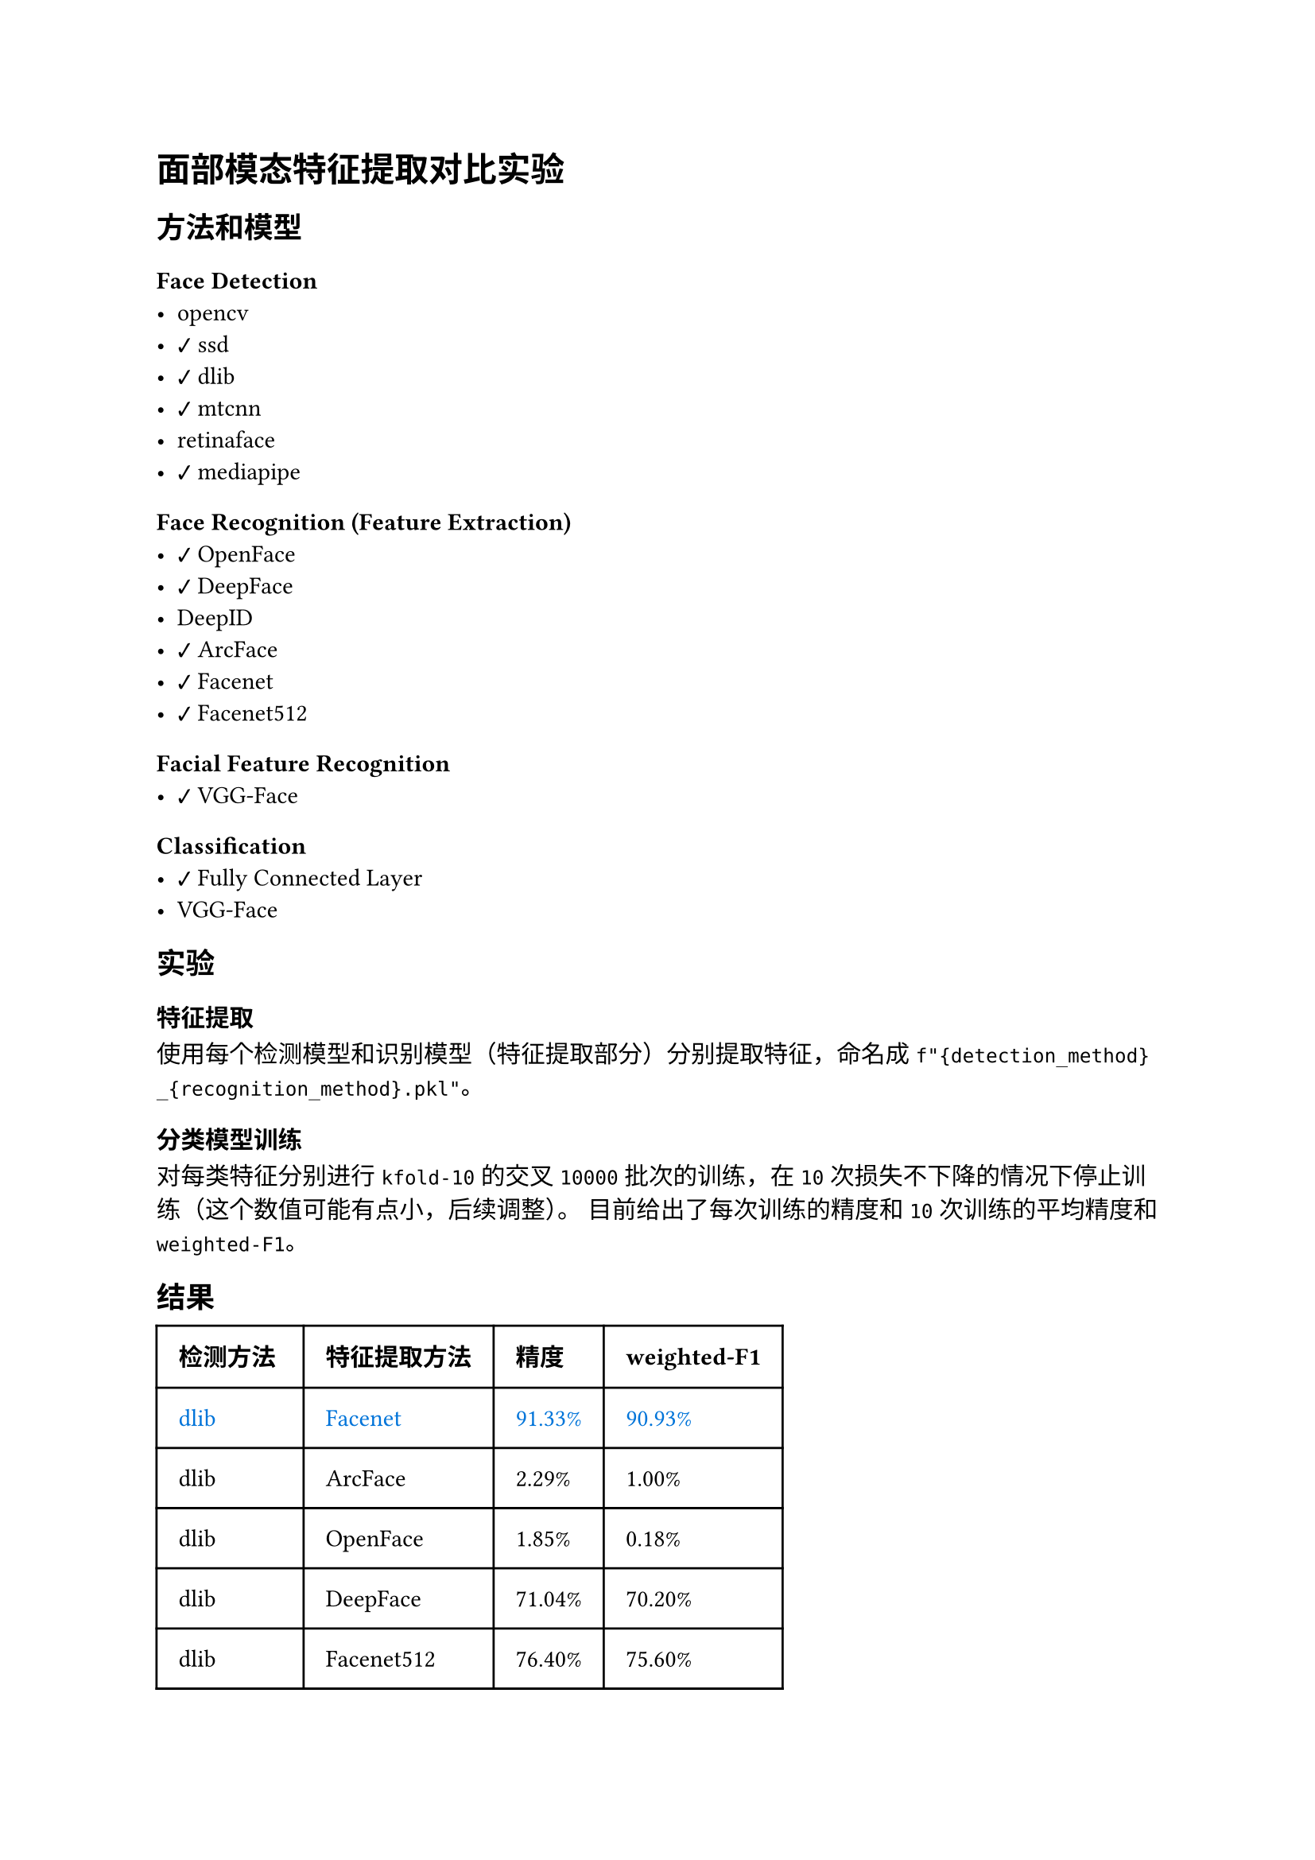 #import emoji: checkmark, crossmark, construction

= 面部模态特征提取对比实验
== 方法和模型
=== Face Detection
- opencv
- #checkmark ssd
- #checkmark dlib
- #checkmark mtcnn
- retinaface
- #checkmark mediapipe

=== Face Recognition (Feature Extraction)
- #checkmark OpenFace
- #checkmark DeepFace
- DeepID
- #checkmark ArcFace
- #checkmark Facenet
- #checkmark Facenet512

=== Facial Feature Recognition
- #checkmark VGG-Face

=== Classification
- #checkmark Fully Connected Layer
- VGG-Face

== 实验
=== 特征提取
使用每个检测模型和识别模型（特征提取部分）分别提取特征，命名成
`f"{detection_method}_{recognition_method}.pkl"`。

=== 分类模型训练
对每类特征分别进行 `kfold-10` 的交叉 `10000` 批次的训练，在 `10` 次损失不下降的情况下停止训练（这个数值可能有点小，后续调整）。
目前给出了每次训练的精度和 `10` 次训练的平均精度和`weighted-F1`。

== 结果
// typstfmt::off
#table(
  columns: (auto, auto, auto, auto),
  inset: 10pt,
  align: horizon,
  [*检测方法*], [*特征提取方法*], [*精度*], [*weighted-F1*],
  text(blue)[dlib], text(blue)[Facenet], text(blue)[91.33\%], text(blue)[90.93\%] ,
  [dlib], [ArcFace], [2.29\%], [1.00\%] ,
  [dlib], [OpenFace], [1.85\%], [0.18\%] ,
  [dlib], [DeepFace], [71.04\%], [70.20\%] ,
  [dlib], [Facenet512], [76.40\%], [75.60\%] ,
  text(blue)[dlib], text(blue)[VGG-Face], text(blue)[99.37\%], text(blue)[99.33\%] ,
  text(blue)[mediapipe], text(blue)[Facenet], text(blue)[94.17\%], text(blue)[94.00\%] ,
  [mediapipe], [ArcFace], [1.12\%], [0.19\%] ,
  [mediapipe], [OpenFace], [21.88\%], [19.60\%] ,
  [mediapipe], [DeepFace], [79.90\%], [79.34\%] ,
  [mediapipe], [Facenet512], [82.82\%], [82.33\%] ,
  text(blue)[mediapipe], text(blue)[VGG-Face], text(blue)[98.72\%], text(blue)[98.68\%] ,
  [ssd], [VGG-Face], [99.51\%], [99.50\%] ,
  [ssd], [Facenet], [94.88\%], [94.74\%] ,
  [ssd], [Facenet512], [89.87\%], [89.67\%] ,
  [ssd], [DeepFace], [82.50\%], [82.05\%] ,
  [ssd], [OpenFace], [61.25\%], [60.04\%] ,
  [ssd], [ArcFace], [2.43\%], [0.79\%] ,
  [mtcnn], [VGG-Face], [98.70\%], [98.65\%] ,
  [mtcnn], [Facenet], [93.46\%], [93.20\%] ,
)
// typstfmt::on

== 数据集

=== UCEC-Face
数据集由若干图片组成，每张图片包含一个人的脸部，图片的命名格式为如下
```sh
$DATASETS/Face-Dataset/UCEC-Face/subject{i}/subject{i}.{j}.png
```
其中i表示人的编号，$j$表示图片的编号，$i$的范围是$1-130$，$j$从$0$开始，范围并不固定。


== 参考资料
- #link("https://ieeexplore.ieee.org/stamp/stamp.jsp?arnumber=10210367")[Chinese Face Dataset for Face Recognition]
- #link("https://github.com/serengil/deepface")[Deepface Package]
